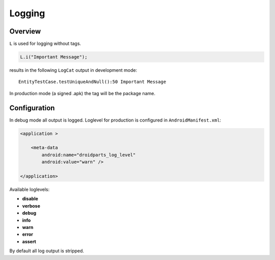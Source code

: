 .. _log:

=======
Logging
=======

Overview
--------
``L`` is used for logging without tags.

.. code-block:: java

    L.i("Important Message");
     
results in the following ``LogCat`` output in development mode::

     EntityTestCase.testUniqueAndNull():50 Important Message


In production mode (a signed .apk) the tag will be the package name.

Configuration
-------------
In debug mode all output is logged.
Loglevel for production is configured in ``AndroidManifest.xml``:

.. code-block:: xml

    <application >
            
        <meta-data
            android:name="droidparts_log_level"
            android:value="warn" />
            
    </application>
    
Available loglevels:

* **disable**
* **verbose**
* **debug**
* **info**
* **warn**
* **error**
* **assert**

By default all log output is stripped.